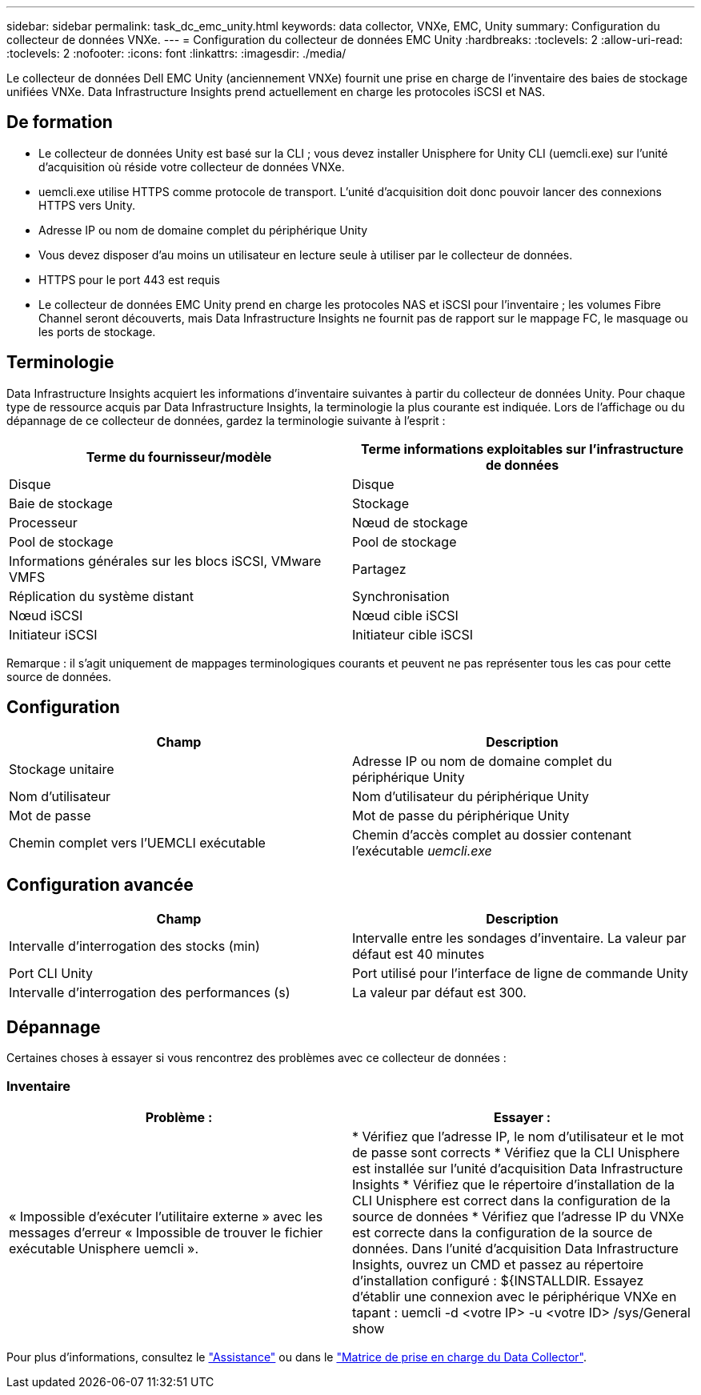 ---
sidebar: sidebar 
permalink: task_dc_emc_unity.html 
keywords: data collector, VNXe, EMC, Unity 
summary: Configuration du collecteur de données VNXe. 
---
= Configuration du collecteur de données EMC Unity
:hardbreaks:
:toclevels: 2
:allow-uri-read: 
:toclevels: 2
:nofooter: 
:icons: font
:linkattrs: 
:imagesdir: ./media/


[role="lead"]
Le collecteur de données Dell EMC Unity (anciennement VNXe) fournit une prise en charge de l'inventaire des baies de stockage unifiées VNXe. Data Infrastructure Insights prend actuellement en charge les protocoles iSCSI et NAS.



== De formation

* Le collecteur de données Unity est basé sur la CLI ; vous devez installer Unisphere for Unity CLI (uemcli.exe) sur l'unité d'acquisition où réside votre collecteur de données VNXe.
* uemcli.exe utilise HTTPS comme protocole de transport. L'unité d'acquisition doit donc pouvoir lancer des connexions HTTPS vers Unity.
* Adresse IP ou nom de domaine complet du périphérique Unity
* Vous devez disposer d'au moins un utilisateur en lecture seule à utiliser par le collecteur de données.
* HTTPS pour le port 443 est requis
* Le collecteur de données EMC Unity prend en charge les protocoles NAS et iSCSI pour l'inventaire ; les volumes Fibre Channel seront découverts, mais Data Infrastructure Insights ne fournit pas de rapport sur le mappage FC, le masquage ou les ports de stockage.




== Terminologie

Data Infrastructure Insights acquiert les informations d'inventaire suivantes à partir du collecteur de données Unity. Pour chaque type de ressource acquis par Data Infrastructure Insights, la terminologie la plus courante est indiquée. Lors de l'affichage ou du dépannage de ce collecteur de données, gardez la terminologie suivante à l'esprit :

[cols="2*"]
|===
| Terme du fournisseur/modèle | Terme informations exploitables sur l'infrastructure de données 


| Disque | Disque 


| Baie de stockage | Stockage 


| Processeur | Nœud de stockage 


| Pool de stockage | Pool de stockage 


| Informations générales sur les blocs iSCSI, VMware VMFS | Partagez 


| Réplication du système distant | Synchronisation 


| Nœud iSCSI | Nœud cible iSCSI 


| Initiateur iSCSI | Initiateur cible iSCSI 
|===
Remarque : il s'agit uniquement de mappages terminologiques courants et peuvent ne pas représenter tous les cas pour cette source de données.



== Configuration

[cols="2*"]
|===
| Champ | Description 


| Stockage unitaire | Adresse IP ou nom de domaine complet du périphérique Unity 


| Nom d'utilisateur | Nom d'utilisateur du périphérique Unity 


| Mot de passe | Mot de passe du périphérique Unity 


| Chemin complet vers l'UEMCLI exécutable | Chemin d'accès complet au dossier contenant l'exécutable _uemcli.exe_ 
|===


== Configuration avancée

[cols="2*"]
|===
| Champ | Description 


| Intervalle d'interrogation des stocks (min) | Intervalle entre les sondages d'inventaire. La valeur par défaut est 40 minutes 


| Port CLI Unity | Port utilisé pour l'interface de ligne de commande Unity 


| Intervalle d'interrogation des performances (s) | La valeur par défaut est 300. 
|===


== Dépannage

Certaines choses à essayer si vous rencontrez des problèmes avec ce collecteur de données :



=== Inventaire

[cols="2*"]
|===
| Problème : | Essayer : 


| « Impossible d'exécuter l'utilitaire externe » avec les messages d'erreur « Impossible de trouver le fichier exécutable Unisphere uemcli ». | * Vérifiez que l'adresse IP, le nom d'utilisateur et le mot de passe sont corrects * Vérifiez que la CLI Unisphere est installée sur l'unité d'acquisition Data Infrastructure Insights * Vérifiez que le répertoire d'installation de la CLI Unisphere est correct dans la configuration de la source de données * Vérifiez que l'adresse IP du VNXe est correcte dans la configuration de la source de données. Dans l'unité d'acquisition Data Infrastructure Insights, ouvrez un CMD et passez au répertoire d'installation configuré : ${INSTALLDIR. Essayez d'établir une connexion avec le périphérique VNXe en tapant : uemcli -d <votre IP> -u <votre ID> /sys/General show 
|===
Pour plus d'informations, consultez le link:concept_requesting_support.html["Assistance"] ou dans le link:reference_data_collector_support_matrix.html["Matrice de prise en charge du Data Collector"].
